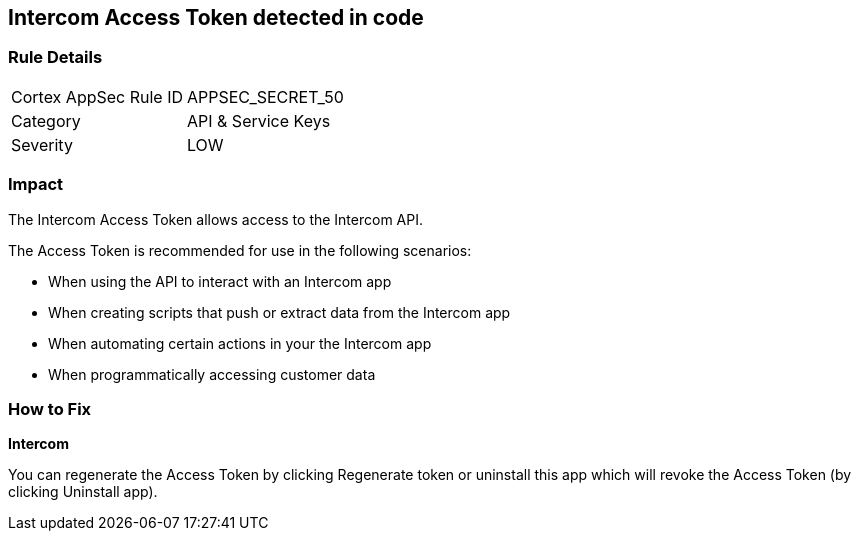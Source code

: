 == Intercom Access Token detected in code


=== Rule Details

[cols="1,2"]
|===
|Cortex AppSec Rule ID |APPSEC_SECRET_50
|Category |API & Service Keys
|Severity |LOW
|===
 



=== Impact
The Intercom Access Token allows access to the Intercom API.

The Access Token is recommended for use in the following scenarios:

* When using the API to interact with an Intercom app
* When creating scripts that push or extract data from the Intercom app
* When automating certain actions in your the Intercom app
* When programmatically accessing customer data

=== How to Fix


*Intercom* 

You can regenerate the Access Token by clicking Regenerate token or uninstall this app which will revoke the Access Token (by clicking Uninstall app).


